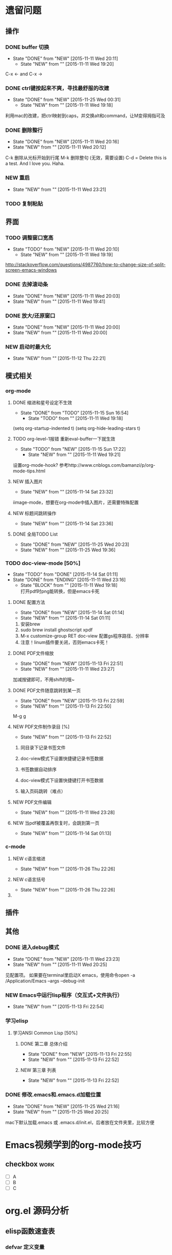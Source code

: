 #+STARTUP: indent
#+STARTUP:hidestars

* 遗留问题
** 操作
*** DONE buffer 切换
- State "DONE"       from "NEW"        [2015-11-11 Wed 20:11]
    - State "NEW"        from ""           [2015-11-11 Wed 19:20]
C-x <- and C-x ->
*** DONE ctrl键按起来不爽，寻找最舒服的改建
- State "DONE"       from "NEW"        [2015-11-25 Wed 00:31]
    - State "NEW"        from ""           [2015-11-11 Wed 19:18]
利用mac的改建，把ctrl映射到caps，并交换alt和command，让M变得拇指可及
*** DONE 删除整行\整句
- State "DONE"       from "NEW"        [2015-11-11 Wed 20:16]
- State "NEW"        from ""           [2015-11-11 Wed 20:12]
C-k 删除从光标开始到行尾
M-k 删除整句 (无效，需要设置)
C-d = Delete
this is a test. And I love you. Haha.
*** NEW 重启
- State "NEW"        from ""           [2015-11-11 Wed 23:21]
*** TODO 复制粘贴
** 界面
*** TODO 调整窗口宽高
- State "TODO"       from "NEW"        [2015-11-11 Wed 20:10]
    - State "NEW"        from ""           [2015-11-11 Wed 19:19]
http://stackoverflow.com/questions/4987760/how-to-change-size-of-split-screen-emacs-windows
*** DONE 去掉滚动条
- State "DONE"       from "NEW"        [2015-11-11 Wed 20:03]
- State "NEW"        from ""           [2015-11-11 Wed 19:41]
*** DONE 放大/还原窗口
- State "DONE"       from "NEW"        [2015-11-11 Wed 20:00]
- State "NEW"        from ""           [2015-11-11 Wed 20:00]
*** NEW 启动时最大化
- State "NEW"        from ""           [2015-11-12 Thu 22:21]
** 模式相关
*** org-mode
**** DONE 缩进和星号设定不生效
- State "DONE"       from "TODO"       [2015-11-15 Sun 16:54]
     - State "TODO"       from ""           [2015-11-11 Wed 19:18]
(setq org-startup-indented t)
(setq org-hide-leading-stars t)
**** TODO org-level-1报错 重新eval-buffer一下就生效
- State "TODO"       from "NEW"        [2015-11-15 Sun 17:22]
     - State "NEW"        from ""           [2015-11-11 Wed 19:21]
设置org-mode-hook?
参考http://www.cnblogs.com/bamanzi/p/org-mode-tips.html
**** NEW 插入图片
- State "NEW"        from ""           [2015-11-14 Sat 23:32]
iimage-mode，想要在org-mode中插入图片，还需要特殊配置
**** NEW 标题间跳转操作
- State "NEW"        from ""           [2015-11-14 Sat 23:36]
**** DONE 全局TODO List
- State "DONE"       from "NEW"        [2015-11-25 Wed 20:23]
- State "NEW"        from ""           [2015-11-25 Wed 19:36]
*** TODO doc-view-mode [50%]
- State "TODO"       from "DONE"       [2015-11-14 Sat 01:11]
- State "DONE"       from "ENDING"     [2015-11-11 Wed 23:16]
    - State "BLOCK"      from ""           [2015-11-11 Wed 19:18] \\
      打开pdf时png能转换，但是emacs卡死
**** DONE 配置方法
- State "DONE"       from "NEW"        [2015-11-14 Sat 01:14]
- State "NEW"        from ""           [2015-11-14 Sat 01:11]
1. 安装brew
2. sudo brew install ghostscript xpdf
3. M-x customize-group RET doc-view 配置gs程序路径、分辨率
4. 注意！linum插件要关闭，否则emacs卡死！
**** DONE PDF文件缩放
- State "DONE"       from "NEW"        [2015-11-13 Fri 22:51]
- State "NEW"        from ""           [2015-11-11 Wed 23:27]
加减按键即可，不用shift的哦~
**** DONE PDF文件随意跳转到某一页
- State "DONE"       from "NEW"        [2015-11-13 Fri 22:59]
- State "NEW"        from ""           [2015-11-13 Fri 22:50]
M-g g
**** NEW PDF文件制作录目 [%]
- State "NEW"        from ""           [2015-11-13 Fri 22:52]
***** 同目录下记录书签文件
***** doc-view模式下设置快捷键记录书签数据
***** 书签数据自动排序
***** doc-view模式下设置快捷键打开书签数据
***** 输入页码跳转（难点）
**** NEW PDF文件编辑
- State "NEW"        from ""           [2015-11-11 Wed 23:28]
**** NEW 当pdf被覆盖再恢复时，会跳到第一页
- State "NEW"        from ""           [2015-11-14 Sat 01:13]
*** c-mode
**** NEW c语言缩进
- State "NEW"        from ""           [2015-11-26 Thu 22:26]
**** NEW c语言括号
- State "NEW"        from ""           [2015-11-26 Thu 22:26]
**** 
** 插件

** 其他
*** DONE 进入debug模式
- State "DONE"       from "NEW"        [2015-11-11 Wed 23:23]
- State "NEW"        from ""           [2015-11-11 Wed 20:25]
见配置项。
如果要在terminal里启动X emacs，使用命令open -a /Application/Emacs --args --debug-init
*** NEW Emacs中运行lisp程序（交互式+文件执行）
- State "NEW"        from ""           [2015-11-13 Fri 22:54]
*** 学习elisp
**** 学习ANSI Common Lisp [50%]
***** DONE 第二章 总体介绍
- State "DONE"       from "NEW"    [2015-11-13 Fri 22:55]
- State "NEW"        from ""           [2015-11-13 Fri 22:52]
***** NEW 第三章 列表
- State "NEW"        from ""           [2015-11-13 Fri 22:52]

*** DONE 修改.emacs和.emacs.d加载位置
- State "DONE"       from "NEW"        [2015-11-25 Wed 21:16]
- State "NEW"        from ""           [2015-11-25 Wed 20:25]
mac下默认加载.emacs 或 .emacs.d/init.el，后者放在文件夹里，比较方便
* Emacs视频学到的org-mode技巧
** checkbox                                                            :work:
- [ ] A
- [ ] B
- [ ] C
** 
* org.el 源码分析
** elisp函数速查表
*** defvar 定义变量
*** 
